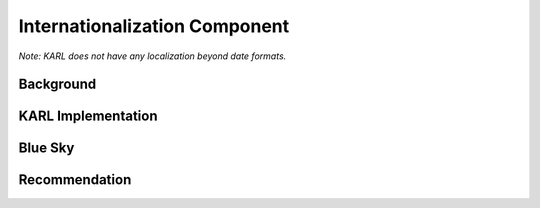 ==============================
Internationalization Component
==============================

*Note: KARL does not have any localization beyond date formats.*

Background
==========



KARL Implementation
===================


Blue Sky
========


Recommendation
==============

